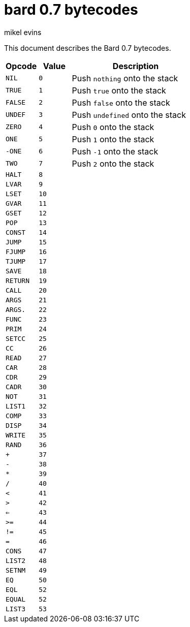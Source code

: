 = bard 0.7 bytecodes
mikel evins
:toc: preamble
:toclevels: 1

This document describes the Bard 0.7 bytecodes.

[cols=".<1m,.^1m,.>4",options="header",]
|===
|Opcode | Value | Description
|NIL    | 0     | Push `nothing` onto the stack
|TRUE   | 1     | Push `true` onto the stack 
|FALSE  | 2     | Push `false` onto the stack
|UNDEF  | 3     | Push `undefined` onto the stack
|ZERO   | 4     | Push `0` onto the stack
|ONE    | 5     | Push `1` onto the stack
|-ONE   | 6     | Push `-1` onto the stack
|TWO    | 7     | Push `2` onto the stack
|HALT   | 8     |
|LVAR   | 9     |
|LSET   | 10    |
|GVAR   | 11    |
|GSET   | 12    |
|POP    | 13    |
|CONST  | 14    |
|JUMP   | 15    |
|FJUMP  | 16    |
|TJUMP  | 17    |
|SAVE   | 18    |
|RETURN | 19    |
|CALL   | 20    |
|ARGS   | 21    |
|ARGS.  | 22    |
|FUNC   | 23    |
|PRIM   | 24    |
|SETCC  | 25    |
|CC     | 26    |
|READ   | 27    |
|CAR    | 28    |
|CDR    | 29    |
|CADR   | 30    |
|NOT    | 31    |
|LIST1  | 32    |
|COMP   | 33    |
|DISP   | 34    |
|WRITE  | 35    |
|RAND   | 36    |
|+      | 37    |
|-      | 38    |
|*      | 39    |
|/      | 40    |
|<      | 41    |
|>      | 42    |
|<=     | 43    |
|>=     | 44    |
|!=     | 45    |
|=      | 46    |
|CONS   | 47    |
|LIST2  | 48    |
|SETNM  | 49    |
|EQ     | 50    |
|EQL    | 52    |
|EQUAL  | 52    |
|LIST3  | 53    |
|===    
        

